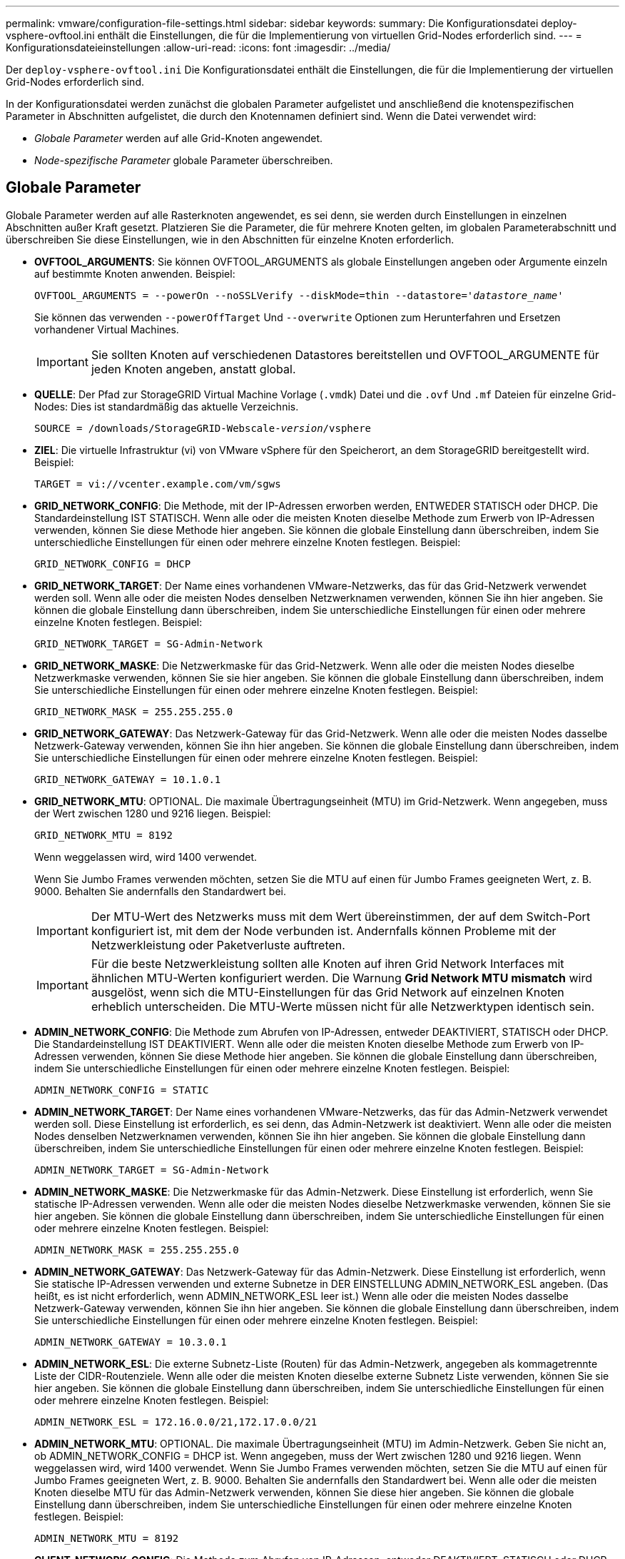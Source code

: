 ---
permalink: vmware/configuration-file-settings.html 
sidebar: sidebar 
keywords:  
summary: Die Konfigurationsdatei deploy-vsphere-ovftool.ini enthält die Einstellungen, die für die Implementierung von virtuellen Grid-Nodes erforderlich sind. 
---
= Konfigurationsdateieinstellungen
:allow-uri-read: 
:icons: font
:imagesdir: ../media/


[role="lead"]
Der `deploy-vsphere-ovftool.ini` Die Konfigurationsdatei enthält die Einstellungen, die für die Implementierung der virtuellen Grid-Nodes erforderlich sind.

In der Konfigurationsdatei werden zunächst die globalen Parameter aufgelistet und anschließend die knotenspezifischen Parameter in Abschnitten aufgelistet, die durch den Knotennamen definiert sind. Wenn die Datei verwendet wird:

* _Globale Parameter_ werden auf alle Grid-Knoten angewendet.
* _Node-spezifische Parameter_ globale Parameter überschreiben.




== Globale Parameter

Globale Parameter werden auf alle Rasterknoten angewendet, es sei denn, sie werden durch Einstellungen in einzelnen Abschnitten außer Kraft gesetzt. Platzieren Sie die Parameter, die für mehrere Knoten gelten, im globalen Parameterabschnitt und überschreiben Sie diese Einstellungen, wie in den Abschnitten für einzelne Knoten erforderlich.

* *OVFTOOL_ARGUMENTS*: Sie können OVFTOOL_ARGUMENTS als globale Einstellungen angeben oder Argumente einzeln auf bestimmte Knoten anwenden. Beispiel:
+
[source, subs="specialcharacters,quotes"]
----
OVFTOOL_ARGUMENTS = --powerOn --noSSLVerify --diskMode=thin --datastore='_datastore_name_'
----
+
Sie können das verwenden `--powerOffTarget` Und `--overwrite` Optionen zum Herunterfahren und Ersetzen vorhandener Virtual Machines.

+

IMPORTANT: Sie sollten Knoten auf verschiedenen Datastores bereitstellen und OVFTOOL_ARGUMENTE für jeden Knoten angeben, anstatt global.

* *QUELLE*: Der Pfad zur StorageGRID Virtual Machine Vorlage (`.vmdk`) Datei und die `.ovf` Und `.mf` Dateien für einzelne Grid-Nodes: Dies ist standardmäßig das aktuelle Verzeichnis.
+
[source, subs="specialcharacters,quotes"]
----
SOURCE = /downloads/StorageGRID-Webscale-_version_/vsphere
----
* *ZIEL*: Die virtuelle Infrastruktur (vi) von VMware vSphere für den Speicherort, an dem StorageGRID bereitgestellt wird. Beispiel:
+
[listing]
----
TARGET = vi://vcenter.example.com/vm/sgws
----
* *GRID_NETWORK_CONFIG*: Die Methode, mit der IP-Adressen erworben werden, ENTWEDER STATISCH oder DHCP. Die Standardeinstellung IST STATISCH. Wenn alle oder die meisten Knoten dieselbe Methode zum Erwerb von IP-Adressen verwenden, können Sie diese Methode hier angeben. Sie können die globale Einstellung dann überschreiben, indem Sie unterschiedliche Einstellungen für einen oder mehrere einzelne Knoten festlegen. Beispiel:
+
[listing]
----
GRID_NETWORK_CONFIG = DHCP
----
* *GRID_NETWORK_TARGET*: Der Name eines vorhandenen VMware-Netzwerks, das für das Grid-Netzwerk verwendet werden soll. Wenn alle oder die meisten Nodes denselben Netzwerknamen verwenden, können Sie ihn hier angeben. Sie können die globale Einstellung dann überschreiben, indem Sie unterschiedliche Einstellungen für einen oder mehrere einzelne Knoten festlegen. Beispiel:
+
[listing]
----
GRID_NETWORK_TARGET = SG-Admin-Network
----
* *GRID_NETWORK_MASKE*: Die Netzwerkmaske für das Grid-Netzwerk. Wenn alle oder die meisten Nodes dieselbe Netzwerkmaske verwenden, können Sie sie hier angeben. Sie können die globale Einstellung dann überschreiben, indem Sie unterschiedliche Einstellungen für einen oder mehrere einzelne Knoten festlegen. Beispiel:
+
[listing]
----
GRID_NETWORK_MASK = 255.255.255.0
----
* *GRID_NETWORK_GATEWAY*: Das Netzwerk-Gateway für das Grid-Netzwerk. Wenn alle oder die meisten Nodes dasselbe Netzwerk-Gateway verwenden, können Sie ihn hier angeben. Sie können die globale Einstellung dann überschreiben, indem Sie unterschiedliche Einstellungen für einen oder mehrere einzelne Knoten festlegen. Beispiel:
+
[listing]
----
GRID_NETWORK_GATEWAY = 10.1.0.1
----
* *GRID_NETWORK_MTU*: OPTIONAL. Die maximale Übertragungseinheit (MTU) im Grid-Netzwerk. Wenn angegeben, muss der Wert zwischen 1280 und 9216 liegen. Beispiel:
+
[listing]
----
GRID_NETWORK_MTU = 8192
----
+
Wenn weggelassen wird, wird 1400 verwendet.

+
Wenn Sie Jumbo Frames verwenden möchten, setzen Sie die MTU auf einen für Jumbo Frames geeigneten Wert, z. B. 9000. Behalten Sie andernfalls den Standardwert bei.

+

IMPORTANT: Der MTU-Wert des Netzwerks muss mit dem Wert übereinstimmen, der auf dem Switch-Port konfiguriert ist, mit dem der Node verbunden ist. Andernfalls können Probleme mit der Netzwerkleistung oder Paketverluste auftreten.

+

IMPORTANT: Für die beste Netzwerkleistung sollten alle Knoten auf ihren Grid Network Interfaces mit ähnlichen MTU-Werten konfiguriert werden. Die Warnung *Grid Network MTU mismatch* wird ausgelöst, wenn sich die MTU-Einstellungen für das Grid Network auf einzelnen Knoten erheblich unterscheiden. Die MTU-Werte müssen nicht für alle Netzwerktypen identisch sein.

* *ADMIN_NETWORK_CONFIG*: Die Methode zum Abrufen von IP-Adressen, entweder DEAKTIVIERT, STATISCH oder DHCP. Die Standardeinstellung IST DEAKTIVIERT. Wenn alle oder die meisten Knoten dieselbe Methode zum Erwerb von IP-Adressen verwenden, können Sie diese Methode hier angeben. Sie können die globale Einstellung dann überschreiben, indem Sie unterschiedliche Einstellungen für einen oder mehrere einzelne Knoten festlegen. Beispiel:
+
[listing]
----
ADMIN_NETWORK_CONFIG = STATIC
----
* *ADMIN_NETWORK_TARGET*: Der Name eines vorhandenen VMware-Netzwerks, das für das Admin-Netzwerk verwendet werden soll. Diese Einstellung ist erforderlich, es sei denn, das Admin-Netzwerk ist deaktiviert. Wenn alle oder die meisten Nodes denselben Netzwerknamen verwenden, können Sie ihn hier angeben. Sie können die globale Einstellung dann überschreiben, indem Sie unterschiedliche Einstellungen für einen oder mehrere einzelne Knoten festlegen. Beispiel:
+
[listing]
----
ADMIN_NETWORK_TARGET = SG-Admin-Network
----
* *ADMIN_NETWORK_MASKE*: Die Netzwerkmaske für das Admin-Netzwerk. Diese Einstellung ist erforderlich, wenn Sie statische IP-Adressen verwenden. Wenn alle oder die meisten Nodes dieselbe Netzwerkmaske verwenden, können Sie sie hier angeben. Sie können die globale Einstellung dann überschreiben, indem Sie unterschiedliche Einstellungen für einen oder mehrere einzelne Knoten festlegen. Beispiel:
+
[listing]
----
ADMIN_NETWORK_MASK = 255.255.255.0
----
* *ADMIN_NETWORK_GATEWAY*: Das Netzwerk-Gateway für das Admin-Netzwerk. Diese Einstellung ist erforderlich, wenn Sie statische IP-Adressen verwenden und externe Subnetze in DER EINSTELLUNG ADMIN_NETWORK_ESL angeben. (Das heißt, es ist nicht erforderlich, wenn ADMIN_NETWORK_ESL leer ist.) Wenn alle oder die meisten Nodes dasselbe Netzwerk-Gateway verwenden, können Sie ihn hier angeben. Sie können die globale Einstellung dann überschreiben, indem Sie unterschiedliche Einstellungen für einen oder mehrere einzelne Knoten festlegen. Beispiel:
+
[listing]
----
ADMIN_NETWORK_GATEWAY = 10.3.0.1
----
* *ADMIN_NETWORK_ESL*: Die externe Subnetz-Liste (Routen) für das Admin-Netzwerk, angegeben als kommagetrennte Liste der CIDR-Routenziele. Wenn alle oder die meisten Knoten dieselbe externe Subnetz Liste verwenden, können Sie sie hier angeben. Sie können die globale Einstellung dann überschreiben, indem Sie unterschiedliche Einstellungen für einen oder mehrere einzelne Knoten festlegen. Beispiel:
+
[listing]
----
ADMIN_NETWORK_ESL = 172.16.0.0/21,172.17.0.0/21
----
* *ADMIN_NETWORK_MTU*: OPTIONAL. Die maximale Übertragungseinheit (MTU) im Admin-Netzwerk. Geben Sie nicht an, ob ADMIN_NETWORK_CONFIG = DHCP ist. Wenn angegeben, muss der Wert zwischen 1280 und 9216 liegen. Wenn weggelassen wird, wird 1400 verwendet. Wenn Sie Jumbo Frames verwenden möchten, setzen Sie die MTU auf einen für Jumbo Frames geeigneten Wert, z. B. 9000. Behalten Sie andernfalls den Standardwert bei. Wenn alle oder die meisten Knoten dieselbe MTU für das Admin-Netzwerk verwenden, können Sie diese hier angeben. Sie können die globale Einstellung dann überschreiben, indem Sie unterschiedliche Einstellungen für einen oder mehrere einzelne Knoten festlegen. Beispiel:
+
[listing]
----
ADMIN_NETWORK_MTU = 8192
----
* *CLIENT_NETWORK_CONFIG*: Die Methode zum Abrufen von IP-Adressen, entweder DEAKTIVIERT, STATISCH oder DHCP. Die Standardeinstellung IST DEAKTIVIERT. Wenn alle oder die meisten Knoten dieselbe Methode zum Erwerb von IP-Adressen verwenden, können Sie diese Methode hier angeben. Sie können die globale Einstellung dann überschreiben, indem Sie unterschiedliche Einstellungen für einen oder mehrere einzelne Knoten festlegen. Beispiel:
+
[listing]
----
CLIENT_NETWORK_CONFIG = STATIC
----
* *CLIENT_NETWORK_TARGET*: Der Name eines vorhandenen VMware-Netzwerks, das für das Client-Netzwerk verwendet werden soll. Diese Einstellung ist erforderlich, es sei denn, das Client-Netzwerk ist deaktiviert. Wenn alle oder die meisten Nodes denselben Netzwerknamen verwenden, können Sie ihn hier angeben. Sie können die globale Einstellung dann überschreiben, indem Sie unterschiedliche Einstellungen für einen oder mehrere einzelne Knoten festlegen. Beispiel:
+
[listing]
----
CLIENT_NETWORK_TARGET = SG-Client-Network
----
* *CLIENT_NETWORK_MASKE*: Die Netzwerkmaske für das Client-Netzwerk. Diese Einstellung ist erforderlich, wenn Sie statische IP-Adressen verwenden. Wenn alle oder die meisten Nodes dieselbe Netzwerkmaske verwenden, können Sie sie hier angeben. Sie können die globale Einstellung dann überschreiben, indem Sie unterschiedliche Einstellungen für einen oder mehrere einzelne Knoten festlegen. Beispiel:
+
[listing]
----
CLIENT_NETWORK_MASK = 255.255.255.0
----
* *CLIENT_NETWORK_GATEWAY*: Das Netzwerk-Gateway für das Client-Netzwerk. Diese Einstellung ist erforderlich, wenn Sie statische IP-Adressen verwenden. Wenn alle oder die meisten Nodes dasselbe Netzwerk-Gateway verwenden, können Sie ihn hier angeben. Sie können die globale Einstellung dann überschreiben, indem Sie unterschiedliche Einstellungen für einen oder mehrere einzelne Knoten festlegen. Beispiel:
+
[listing]
----
CLIENT_NETWORK_GATEWAY = 10.4.0.1
----
* *CLIENT_NETWORK_MTU*: OPTIONAL. Die maximale Übertragungseinheit (MTU) im Client-Netzwerk. Geben Sie nicht an, ob CLIENT_NETWORK_CONFIG = DHCP ist. Wenn angegeben, muss der Wert zwischen 1280 und 9216 liegen. Wenn weggelassen wird, wird 1400 verwendet. Wenn Sie Jumbo Frames verwenden möchten, setzen Sie die MTU auf einen für Jumbo Frames geeigneten Wert, z. B. 9000. Behalten Sie andernfalls den Standardwert bei. Wenn alle oder die meisten Knoten dieselbe MTU für das Client-Netzwerk verwenden, können Sie diese hier angeben. Sie können die globale Einstellung dann überschreiben, indem Sie unterschiedliche Einstellungen für einen oder mehrere einzelne Knoten festlegen. Beispiel:
+
[listing]
----
CLIENT_NETWORK_MTU = 8192
----
* *PORT_REMAP*: Ordnet jeden Port, der von einem Knoten für interne Netzknoten-Kommunikation oder externe Kommunikation verwendet wird, neu zu. Ports müssen neu zugeordnet werden, wenn Netzwerkrichtlinien in Unternehmen eine oder mehrere von StorageGRID verwendete Ports einschränken. Eine Liste der von StorageGRID verwendeten Ports finden Sie unter interne Grid-Node-Kommunikation und externe Kommunikation in link:../network/index.html["Netzwerkrichtlinien"].
+

IMPORTANT: Ordnen Sie die Ports, die Sie für die Konfiguration von Load Balancer-Endpunkten verwenden möchten, nicht neu zu.

+

NOTE: Wenn nur PORT_REMAP festgelegt ist, wird die Zuordnung, die Sie angeben, sowohl für eingehende als auch für ausgehende Kommunikation verwendet. Wenn AUCH PORT_REMAP_INBOUND angegeben wird, gilt PORT_REMAP nur für ausgehende Kommunikation.



Das verwendete Format ist: `_network type_/_protocol/_default port used by grid node_/_new port_`, Wobei der Netzwerktyp Grid, admin oder Client ist, und das Protokoll tcp oder udp ist.

Beispiel:

[listing]
----
PORT_REMAP = client/tcp/18082/443
----
Wenn diese Beispieleinstellung allein verwendet wird, ordnet sie symmetrisch ein- und ausgehende Kommunikation für den Grid-Knoten von Port 18082 bis Port 443 zu. Wenn dieses Beispiel zusammen mit PORT_REMAP_INBOUND verwendet wird, ordnet die ausgehende Kommunikation von Port 18082 zu Port 443 zu.

* *PORT_REMAP_INBOUND*: Ordnet eingehende Kommunikation für den angegebenen Port neu zu. Wenn Sie PORT_REMAP_INBOUND angeben, jedoch keinen Wert für PORT_REMAP angeben, wird die ausgehende Kommunikation für den Port nicht geändert.
+

IMPORTANT: Ordnen Sie die Ports, die Sie für die Konfiguration von Load Balancer-Endpunkten verwenden möchten, nicht neu zu.



Das verwendete Format ist: `_network type_/_protocol/_default port used by grid node_/_new port_`, Wobei der Netzwerktyp Grid, admin oder Client ist, und das Protokoll tcp oder udp ist.

Beispiel:

[listing]
----
PORT_REMAP_INBOUND = client/tcp/443/18082
----
Dieses Beispiel nimmt den an Port 443 gesendeten Datenverkehr auf, um eine interne Firewall zu übergeben und ihn an Port 18082 zu leiten, wo der Grid-Node auf S3-Anforderungen hört.



== Node-spezifische Parameter

Jeder Node befindet sich in einem eigenen Abschnitt der Konfigurationsdatei. Jeder Node muss die folgenden Einstellungen vornehmen:

* Der Abschnittskopf definiert den Knotennamen, der im Grid Manager angezeigt wird. Sie können diesen Wert außer Kraft setzen, indem Sie den optionalen NODE_NAME Parameter für den Node angeben.
* *NODE_TYPE*: VM_Admin_Node, VM_Storage_Node, VM_Archive_Node oder VM_API_Gateway_Node
* *GRID_NETWORK_IP*: Die IP-Adresse für den Knoten im Grid-Netzwerk.
* *ADMIN_NETWORK_IP*: Die IP-Adresse für den Knoten im Admin-Netzwerk. Erforderlich nur, wenn der Knoten mit dem Admin-Netzwerk verbunden ist und ADMIN_NETWORK_CONFIG auf STATISCH gesetzt ist.
* *CLIENT_NETWORK_IP*: Die IP-Adresse für den Knoten im Client-Netzwerk. Erforderlich nur, wenn der Knoten mit dem Client-Netzwerk verbunden ist und CLIENT_NETWORK_CONFIG für diesen Knoten auf STATISCH gesetzt ist.
* *ADMIN_IP*: Die IP-Adresse für den primären Admin-Knoten im Grid-Netzwerk. Verwenden Sie den Wert, den Sie als GRID_NETWORK_IP für den primären Admin-Node angeben. Wenn Sie diesen Parameter nicht angeben, versucht der Node, die primäre Admin-Node-IP mit mDNS zu ermitteln. Weitere Informationen finden Sie unter link:how-grid-nodes-discover-primary-admin-node.html["Ermitteln der primären Admin-Node durch Grid-Nodes"].
+

NOTE: Der ADMIN_IP-Parameter wird für den primären Admin-Node ignoriert.

* Parameter, die nicht global festgelegt wurden. Wenn beispielsweise ein Node mit dem Admin-Netzwerk verbunden ist und Sie ADMIN_NETWORK nicht global angeben, müssen Sie diese für den Node angeben.




== Primärer Admin-Node

Für den primären Admin-Node sind folgende zusätzliche Einstellungen erforderlich:

* *NODE_TYPE*: VM_Admin_Node
* *ADMIN_ROLE*: Primär


Dieser Beispieleintrag gilt für einen primären Admin-Knoten, der sich auf allen drei Netzwerken befindet:

[listing]
----
[DC1-ADM1]
  ADMIN_ROLE = Primary
  NODE_TYPE = VM_Admin_Node

  GRID_NETWORK_IP = 10.1.0.2
  ADMIN_NETWORK_IP = 10.3.0.2
  CLIENT_NETWORK_IP = 10.4.0.2
----
Die folgende zusätzliche Einstellung ist optional für den primären Admin-Knoten:

* *DISK*: Admin Nodes werden standardmäßig zwei zusätzliche 200 GB-Festplatten für Audit und Datenbanknutzung zugewiesen. Diese Einstellungen können Sie mit dem FESTPLATTENPARAMETER erhöhen. Beispiel:
+
[listing]
----
DISK = INSTANCES=2, CAPACITY=300
----



NOTE: Bei Admin-Nodes müssen INSTANZEN immer gleich 2 sein.



== Storage-Node

Für Speicherknoten ist die folgende zusätzliche Einstellung erforderlich:

* *NODE_TYPE*: VM_Storage_Node
+
Dieser Beispieleintrag gilt für einen Speicherknoten, der sich in Grid- und Admin-Netzwerken befindet, aber nicht im Client-Netzwerk. Dieser Knoten verwendet die EINSTELLUNG ADMIN_IP, um die IP-Adresse des primären Admin-Knotens im Grid-Netzwerk anzugeben.

+
[listing]
----
[DC1-S1]
  NODE_TYPE = VM_Storage_Node

  GRID_NETWORK_IP = 10.1.0.3
  ADMIN_NETWORK_IP = 10.3.0.3

  ADMIN_IP = 10.1.0.2
----
+
Der zweite Beispieleintrag gilt für einen Speicherknoten in einem Client-Netzwerk, in dem in der unternehmensweiten Netzwerkrichtlinie des Kunden angegeben ist, dass eine S3-Client-Anwendung nur über Port 80 oder 443 auf den Storage-Node zugreifen darf. Die Beispielkonfigurationsdatei verwendet PORT_REMAP, um den Storage Node zum Senden und Empfangen von S3-Meldungen an Port 443 zu aktivieren.

+
[listing]
----
[DC2-S1]
  NODE_TYPE = VM_Storage_Node

  GRID_NETWORK_IP = 10.1.1.3
  CLIENT_NETWORK_IP = 10.4.1.3
  PORT_REMAP = client/tcp/18082/443

  ADMIN_IP = 10.1.0.2
----
+
Das letzte Beispiel erstellt eine symmetrische Neuzuordnung für ssh-Verkehr von Port 22 zu Port 3022, legt aber explizit die Werte für den ein- und ausgehenden Datenverkehr fest.

+
[listing]
----
[DC1-S3]
  NODE_TYPE = VM_Storage_Node

  GRID_NETWORK_IP = 10.1.1.3

  PORT_REMAP = grid/tcp/22/3022
  PORT_REMAP_INBOUND = grid/tcp/3022/22

  ADMIN_IP = 10.1.0.2
----


Die folgende zusätzliche Einstellung ist optional für Speicherknoten:

* *DISK*: Standardmäßig werden den Speicherknoten drei 4 TB-Festplatten für die RangeDB-Nutzung zugewiesen. Sie können diese Einstellungen mit dem FESTPLATTENPARAMETER erhöhen. Beispiel:
+
[listing]
----
DISK = INSTANCES=16, CAPACITY=4096
----




== Archiv-Node

Für Archiv-Knoten ist die folgende zusätzliche Einstellung erforderlich:

* *NODE_TYPE*: VM_Archive_Node


Dieser Beispieleintrag gilt für einen Archiv-Node, der sich auf Grid- und Admin-Netzwerken befindet, jedoch nicht im Client-Netzwerk.

[listing]
----
[DC1-ARC1]
  NODE_TYPE = VM_Archive_Node

  GRID_NETWORK_IP = 10.1.0.4
  ADMIN_NETWORK_IP = 10.3.0.4

  ADMIN_IP = 10.1.0.2
----


== Gateway-Node

Für Gateway-Knoten ist die folgende zusätzliche Einstellung erforderlich:

* *NODE_TYPE*: VM_API_GATEWAY


Dieser Beispieleintrag gilt für einen Beispiel-Gateway-Node auf allen drei Netzwerken. In diesem Beispiel wurden im globalen Abschnitt der Konfigurationsdatei keine Client-Netzwerkparameter angegeben, so dass sie für den Knoten angegeben werden müssen:

[listing]
----
[DC1-G1]
  NODE_TYPE = VM_API_Gateway

  GRID_NETWORK_IP = 10.1.0.5
  ADMIN_NETWORK_IP = 10.3.0.5

  CLIENT_NETWORK_CONFIG = STATIC
  CLIENT_NETWORK_TARGET = SG-Client-Network
  CLIENT_NETWORK_MASK = 255.255.255.0
  CLIENT_NETWORK_GATEWAY = 10.4.0.1
  CLIENT_NETWORK_IP = 10.4.0.5

  ADMIN_IP = 10.1.0.2
----


== Nicht primärer Admin-Node

Die folgenden zusätzlichen Einstellungen sind für nicht-primäre Admin-Nodes erforderlich:

* *NODE_TYPE*: VM_Admin_Node
* *ADMIN_ROLE*: Nicht-Primary


Dieser Beispieleintrag gilt für einen nicht-primären Admin-Node, der sich nicht im Client-Netzwerk befindet:

[listing]
----
[DC2-ADM1]
  ADMIN_ROLE = Non-Primary
  NODE_TYPE = VM_Admin_Node

  GRID_NETWORK_TARGET = SG-Grid-Network
  GRID_NETWORK_IP = 10.1.0.6
  ADMIN_NETWORK_IP = 10.3.0.6

  ADMIN_IP = 10.1.0.2
----
Die folgende zusätzliche Einstellung ist optional für nicht-primäre Admin-Knoten:

* *DISK*: Admin Nodes werden standardmäßig zwei zusätzliche 200 GB-Festplatten für Audit und Datenbanknutzung zugewiesen. Diese Einstellungen können Sie mit dem FESTPLATTENPARAMETER erhöhen. Beispiel:
+
[listing]
----
DISK = INSTANCES=2, CAPACITY=300
----



NOTE: Bei Admin-Nodes müssen INSTANZEN immer gleich 2 sein.

.Verwandte Informationen
link:how-grid-nodes-discover-primary-admin-node.html["Ermitteln der primären Admin-Node durch Grid-Nodes"]

link:../network/index.html["Netzwerkrichtlinien"]
